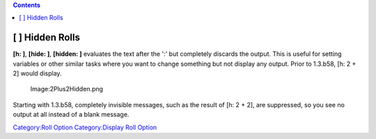 .. contents::
   :depth: 3
..

.. raw:: mediawiki

   {{stub}}

.. _hidden_rolls:

[ ] Hidden Rolls
================

**[h: ]**, **[hide: ]**, **[hidden: ]** evaluates the text after the ':'
but completely discards the output. This is useful for setting variables
or other similar tasks where you want to change something but not
display any output. Prior to 1.3.b58, [h: 2 + 2] would display.

.. figure:: 2Plus2Hidden.png
   :alt: Image:2Plus2Hidden.png

   Image:2Plus2Hidden.png

Starting with 1.3.b58, completely invisible messages, such as the result
of [h: 2 + 2], are suppressed, so you see no output at all instead of a
blank message.

`Category:Roll Option <Category:Roll_Option>`__ `Category:Display Roll
Option <Category:Display_Roll_Option>`__
